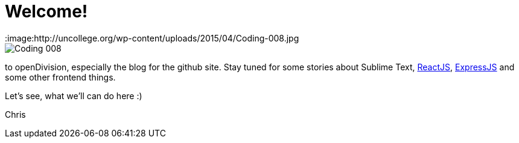 = Welcome!
:hp-tags: Welcome, openDivision, Frontend
:image:http://uncollege.org/wp-content/uploads/2015/04/Coding-008.jpg

image::http://uncollege.org/wp-content/uploads/2015/04/Coding-008.jpg[]

to openDivision, especially the blog for the github site.
Stay tuned for some stories about Sublime Text, link:https://facebook.github.io/react/[ReactJS], link:http://expressjs.com/[ExpressJS] and some other frontend things. 

Let's see, what we'll can do here :)

Chris